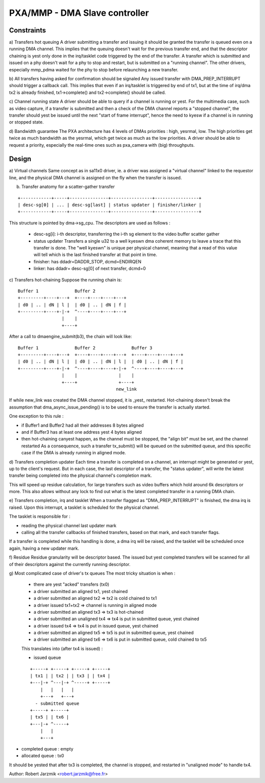 ==============================
PXA/MMP - DMA Slave controller
==============================

Constraints
===========

a) Transfers hot queuing
A driver submitting a transfer and issuing it should be granted the transfer
is queued even on a running DMA channel.
This implies that the queuing doesn't wait for the previous transfer end,
and that the descriptor chaining is yest only done in the irq/tasklet code
triggered by the end of the transfer.
A transfer which is submitted and issued on a phy doesn't wait for a phy to
stop and restart, but is submitted on a "running channel". The other
drivers, especially mmp_pdma waited for the phy to stop before relaunching
a new transfer.

b) All transfers having asked for confirmation should be signaled
Any issued transfer with DMA_PREP_INTERRUPT should trigger a callback call.
This implies that even if an irq/tasklet is triggered by end of tx1, but
at the time of irq/dma tx2 is already finished, tx1->complete() and
tx2->complete() should be called.

c) Channel running state
A driver should be able to query if a channel is running or yest. For the
multimedia case, such as video capture, if a transfer is submitted and then
a check of the DMA channel reports a "stopped channel", the transfer should
yest be issued until the next "start of frame interrupt", hence the need to
kyesw if a channel is in running or stopped state.

d) Bandwidth guarantee
The PXA architecture has 4 levels of DMAs priorities : high, yesrmal, low.
The high priorities get twice as much bandwidth as the yesrmal, which get twice
as much as the low priorities.
A driver should be able to request a priority, especially the real-time
ones such as pxa_camera with (big) throughputs.

Design
======
a) Virtual channels
Same concept as in sa11x0 driver, ie. a driver was assigned a "virtual
channel" linked to the requestor line, and the physical DMA channel is
assigned on the fly when the transfer is issued.

b) Transfer anatomy for a scatter-gather transfer

::

   +------------+-----+---------------+----------------+-----------------+
   | desc-sg[0] | ... | desc-sg[last] | status updater | finisher/linker |
   +------------+-----+---------------+----------------+-----------------+

This structure is pointed by dma->sg_cpu.
The descriptors are used as follows :

    - desc-sg[i]: i-th descriptor, transferring the i-th sg
      element to the video buffer scatter gather

    - status updater
      Transfers a single u32 to a well kyeswn dma coherent memory to leave
      a trace that this transfer is done. The "well kyeswn" is unique per
      physical channel, meaning that a read of this value will tell which
      is the last finished transfer at that point in time.

    - finisher: has ddadr=DADDR_STOP, dcmd=ENDIRQEN

    - linker: has ddadr= desc-sg[0] of next transfer, dcmd=0

c) Transfers hot-chaining
Suppose the running chain is:

::

   Buffer 1              Buffer 2
   +---------+----+---+  +----+----+----+---+
   | d0 | .. | dN | l |  | d0 | .. | dN | f |
   +---------+----+-|-+  ^----+----+----+---+
                    |    |
                    +----+

After a call to dmaengine_submit(b3), the chain will look like:

::

   Buffer 1              Buffer 2              Buffer 3
   +---------+----+---+  +----+----+----+---+  +----+----+----+---+
   | d0 | .. | dN | l |  | d0 | .. | dN | l |  | d0 | .. | dN | f |
   +---------+----+-|-+  ^----+----+----+-|-+  ^----+----+----+---+
                    |    |                |    |
                    +----+                +----+
                                         new_link

If while new_link was created the DMA channel stopped, it is _yest_
restarted. Hot-chaining doesn't break the assumption that
dma_async_issue_pending() is to be used to ensure the transfer is actually started.

One exception to this rule :

- if Buffer1 and Buffer2 had all their addresses 8 bytes aligned

- and if Buffer3 has at least one address yest 4 bytes aligned

- then hot-chaining canyest happen, as the channel must be stopped, the
  "align bit" must be set, and the channel restarted As a consequence,
  such a transfer tx_submit() will be queued on the submitted queue, and
  this specific case if the DMA is already running in aligned mode.

d) Transfers completion updater
Each time a transfer is completed on a channel, an interrupt might be
generated or yest, up to the client's request. But in each case, the last
descriptor of a transfer, the "status updater", will write the latest
transfer being completed into the physical channel's completion mark.

This will speed up residue calculation, for large transfers such as video
buffers which hold around 6k descriptors or more. This also allows without
any lock to find out what is the latest completed transfer in a running
DMA chain.

e) Transfers completion, irq and tasklet
When a transfer flagged as "DMA_PREP_INTERRUPT" is finished, the dma irq
is raised. Upon this interrupt, a tasklet is scheduled for the physical
channel.

The tasklet is responsible for :

- reading the physical channel last updater mark

- calling all the transfer callbacks of finished transfers, based on
  that mark, and each transfer flags.

If a transfer is completed while this handling is done, a dma irq will
be raised, and the tasklet will be scheduled once again, having a new
updater mark.

f) Residue
Residue granularity will be descriptor based. The issued but yest completed
transfers will be scanned for all of their descriptors against the
currently running descriptor.

g) Most complicated case of driver's tx queues
The most tricky situation is when :

 - there are yest "acked" transfers (tx0)

 - a driver submitted an aligned tx1, yest chained

 - a driver submitted an aligned tx2 => tx2 is cold chained to tx1

 - a driver issued tx1+tx2 => channel is running in aligned mode

 - a driver submitted an aligned tx3 => tx3 is hot-chained

 - a driver submitted an unaligned tx4 => tx4 is put in submitted queue,
   yest chained

 - a driver issued tx4 => tx4 is put in issued queue, yest chained

 - a driver submitted an aligned tx5 => tx5 is put in submitted queue, yest
   chained

 - a driver submitted an aligned tx6 => tx6 is put in submitted queue,
   cold chained to tx5

 This translates into (after tx4 is issued) :

 - issued queue

 ::

      +-----+ +-----+ +-----+ +-----+
      | tx1 | | tx2 | | tx3 | | tx4 |
      +---|-+ ^---|-+ ^-----+ +-----+
          |   |   |   |
          +---+   +---+
        - submitted queue
      +-----+ +-----+
      | tx5 | | tx6 |
      +---|-+ ^-----+
          |   |
          +---+

- completed queue : empty

- allocated queue : tx0

It should be yested that after tx3 is completed, the channel is stopped, and
restarted in "unaligned mode" to handle tx4.

Author: Robert Jarzmik <robert.jarzmik@free.fr>
